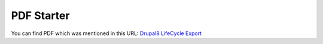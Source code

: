 PDF Starter
-----------

You can find PDF which was mentioned in this URL: `Drupal8 LifeCycle
Export <https://goo.gl/aIIJDR>`__
